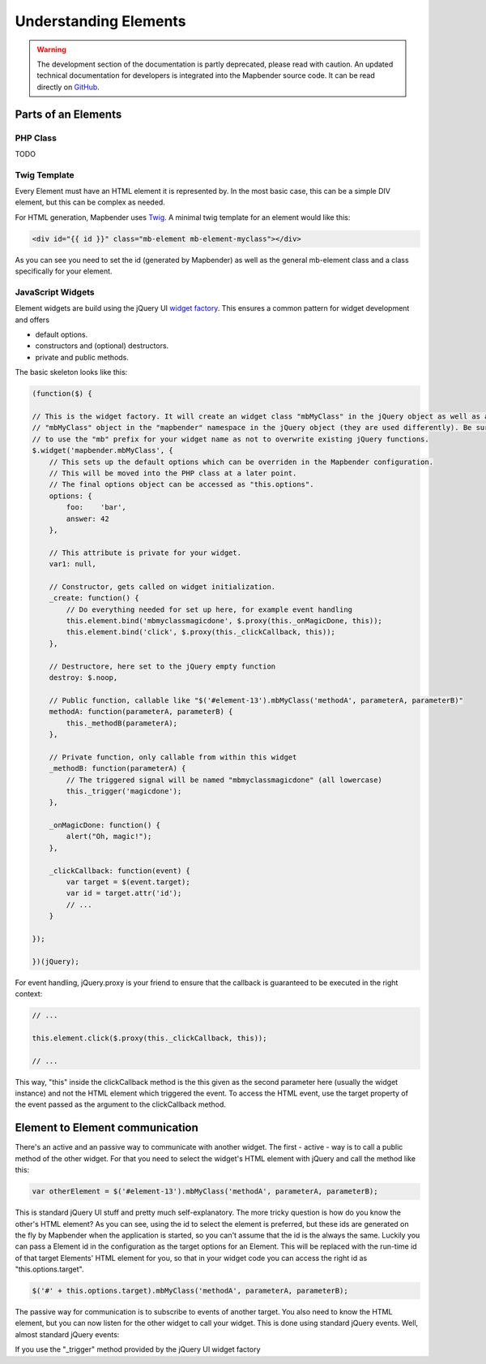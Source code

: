 .. _development_elements:

Understanding Elements
######################

.. warning:: The development section of the documentation is partly deprecated, please read with caution. An updated technical documentation for developers is integrated into the Mapbender source code. It can be read directly on `GitHub <https://github.com/mapbender/mapbender/tree/master/docs>`_. 


Parts of an Elements
********************

PHP Class
+++++++++

TODO


Twig Template
+++++++++++++

Every Element must have an HTML element it is represented by. In the most basic case, this can be a simple DIV element,
but this can be complex as needed.

For HTML generation, Mapbender uses `Twig <https://twig.symfony.com/>`_. A minimal twig template for an element would
like this:

.. code-block:: html+jinja

    <div id="{{ id }}" class="mb-element mb-element-myclass"></div>

As you can see you need to set the id (generated by Mapbender) as well as the general mb-element class and a class
specifically for your element.

JavaScript Widgets
++++++++++++++++++

Element widgets are build using the jQuery UI
`widget factory <http://wiki.jqueryui.com/w/page/12138135/Widget%20factory>`_. This ensures a common pattern for widget
development and offers

* default options.
* constructors and (optional) destructors.
* private and public methods.

The basic skeleton looks like this:

.. code-block:: js

    (function($) {

    // This is the widget factory. It will create an widget class "mbMyClass" in the jQuery object as well as an
    // "mbMyClass" object in the "mapbender" namespace in the jQuery object (they are used differently). Be sure
    // to use the "mb" prefix for your widget name as not to overwrite existing jQuery functions.
    $.widget('mapbender.mbMyClass', {
        // This sets up the default options which can be overriden in the Mapbender configuration.
        // This will be moved into the PHP class at a later point.
        // The final options object can be accessed as "this.options".
        options: {
            foo:    'bar',
            answer: 42
        },

        // This attribute is private for your widget.
        var1: null,

        // Constructor, gets called on widget initialization.
        _create: function() {
            // Do everything needed for set up here, for example event handling
            this.element.bind('mbmyclassmagicdone', $.proxy(this._onMagicDone, this));
            this.element.bind('click', $.proxy(this._clickCallback, this));
        },

        // Destructore, here set to the jQuery empty function
        destroy: $.noop,

        // Public function, callable like "$('#element-13').mbMyClass('methodA', parameterA, parameterB)"
        methodA: function(parameterA, parameterB) {
            this._methodB(parameterA);
        },

        // Private function, only callable from within this widget
        _methodB: function(parameterA) {
            // The triggered signal will be named "mbmyclassmagicdone" (all lowercase)
            this._trigger('magicdone');
        },

        _onMagicDone: function() {
            alert("Oh, magic!");
        },

        _clickCallback: function(event) {
            var target = $(event.target);
            var id = target.attr('id');
            // ...
        }

    });

    })(jQuery);

For event handling, jQuery.proxy is your friend to ensure that the callback is guaranteed to be executed in the right
context:

.. code-block:: js

    // ...

    this.element.click($.proxy(this._clickCallback, this));

    // ...

This way, "this" inside the clickCallback method is the this given as the second parameter here (usually the widget
instance) and not the HTML element which triggered the event. To access the HTML event, use the target property of
the event passed as the argument to the clickCallback method.

Element to Element communication
********************************

There's an active and an passive way to communicate with another widget. The first - active - way is to call a public
method of the other widget. For that you need to select the widget's HTML element with jQuery and call the method like
this:

.. code-block:: js

    var otherElement = $('#element-13').mbMyClass('methodA', parameterA, parameterB);

This is standard jQuery UI stuff and pretty much self-explanatory. The more tricky question is how do you know the
other's HTML element? As you can see, using the id to select the element is preferred, but these ids are generated
on the fly by Mapbender when the application is started, so you can't assume that the id is the always the same.
Luckily you can pass a Element id in the configuration as the target options for an Element. This will be replaced
with the run-time id of that target Elements' HTML element for you, so that in your widget code you can access the
right id as "this.options.target".

.. code-block:: js

    $('#' + this.options.target).mbMyClass('methodA', parameterA, parameterB);

The passive way for communication is to subscribe to events of another target. You also need to know the HTML element,
but you can now listen for the other widget to call your widget. This is done using standard jQuery events. Well, almost
standard jQuery events:

If you use the "_trigger" method provided by the jQuery UI widget factory
